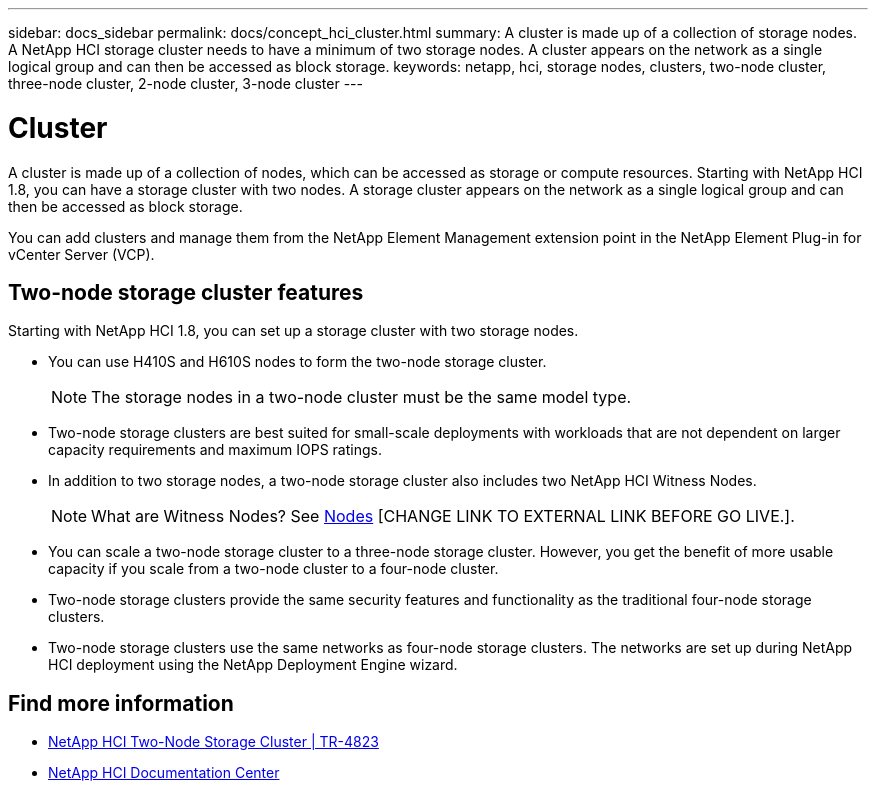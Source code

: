 ---
sidebar: docs_sidebar
permalink: docs/concept_hci_cluster.html
summary: A cluster is made up of a collection of storage nodes. A NetApp HCI storage cluster needs to have a minimum of two storage nodes. A cluster appears on the network as a single logical group and can then be accessed as block storage.
keywords: netapp, hci, storage nodes, clusters, two-node cluster, three-node cluster, 2-node cluster, 3-node cluster
---

= Cluster
:hardbreaks:
:nofooter:
:icons: font
:linkattrs:
:imagesdir: ../media/

[.lead]
A cluster is made up of a collection of nodes, which can be accessed as storage or compute resources. Starting with NetApp HCI 1.8, you can have a storage cluster with two nodes. A storage cluster appears on the network as a single logical group and can then be accessed as block storage.


You can add clusters and manage them from the NetApp Element Management extension point in the NetApp Element Plug-in for vCenter Server (VCP).

== Two-node storage cluster features
Starting with NetApp HCI 1.8, you can set up a storage cluster with two storage nodes.

* You can use H410S and H610S nodes to form the two-node storage cluster.
+
NOTE: The storage nodes in a two-node cluster must be the same model type.

* Two-node storage clusters are best suited for small-scale deployments with workloads that are not dependent on larger capacity requirements and maximum IOPS ratings.

* In addition to two storage nodes, a two-node storage cluster also includes two NetApp HCI Witness Nodes.
+
NOTE: What are Witness Nodes? See http://vmwvatapp01-stg.corp.netapp.com/hci_hci_concepts_march17_an/us-en/docs/concept_hci_nodes.html#storage-nodes[Nodes] [CHANGE LINK TO EXTERNAL LINK BEFORE GO LIVE.].

* You can scale a two-node storage cluster to a three-node storage cluster. However, you get the benefit of more usable capacity if you scale from a two-node cluster to a four-node cluster.

* Two-node storage clusters provide the same security features and functionality as the traditional four-node storage clusters.

* Two-node storage clusters use the same networks as four-node storage clusters. The networks are set up during NetApp HCI deployment using the NetApp Deployment Engine wizard.

== Find more information
* https://www.netapp.com/us/media/tr-4823.pdf[NetApp HCI Two-Node Storage Cluster | TR-4823]
* http://docs.netapp.com/hci/index.jsp[NetApp HCI Documentation Center^]
